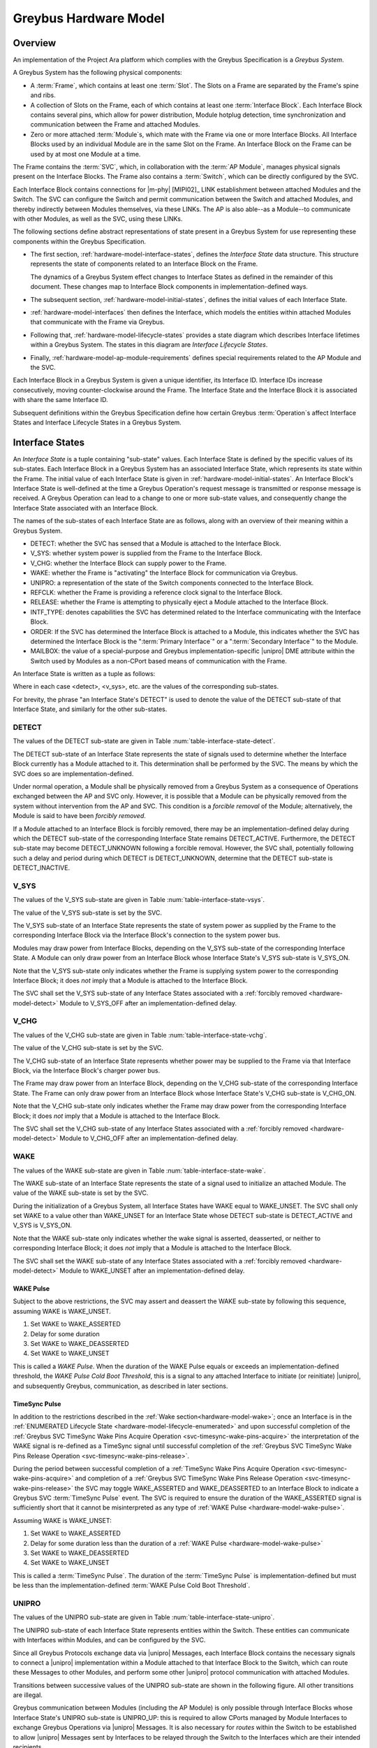 .. highlight:: text

.. _hardware_model:

Greybus Hardware Model
======================

Overview
^^^^^^^^

An implementation of the Project Ara platform which complies with the
Greybus Specification is a *Greybus System*.

A Greybus System has the following physical components:

- A :term:`Frame`, which contains at least one
  :term:`Slot`.  The Slots on a Frame are separated
  by the Frame's spine and ribs.

- A collection of Slots on the Frame, each of which contains at least
  one :term:`Interface Block`. Each Interface
  Block contains several pins, which allow for power distribution,
  Module hotplug detection, time synchronization and communication
  between the Frame and  attached Modules.

- Zero or more attached :term:`Module`\s, which mate
  with the Frame via one or more Interface Blocks.  All Interface
  Blocks used by an individual Module are in the same Slot on the
  Frame.  An Interface Block on the Frame can be used by at most one
  Module at a time.

The Frame contains the :term:`SVC`, which, in
collaboration with the :term:`AP Module`,
manages physical signals present on the Interface Blocks.  The Frame
also contains a :term:`Switch`, which can be
directly configured by the SVC.

Each Interface Block contains connections for |m-phy| [MIPI02]_ LINK
establishment between attached Modules and the Switch. The SVC can
configure the Switch and permit communication between the Switch and
attached Modules, and thereby indirectly between Modules themselves,
via these LINKs. The AP is also able--as a Module--to communicate
with other Modules, as well as the SVC, using these LINKs.

The following sections define abstract representations of state
present in a Greybus System for use representing these components
within the Greybus Specification.

- The first section, :ref:`hardware-model-interface-states`,
  defines the *Interface State* data structure.  This structure
  represents the state of components related to an Interface Block
  on the Frame.

  The dynamics of a Greybus System effect changes to Interface States
  as defined in the remainder of this document.  These changes map
  to Interface Block components in implementation-defined ways.

- The subsequent section, :ref:`hardware-model-initial-states`,
  defines the initial values of each Interface State.

- :ref:`hardware-model-interfaces` then defines the Interface, which
  models the entities within attached Modules that communicate with
  the Frame via Greybus.

- Following that, :ref:`hardware-model-lifecycle-states` provides a
  state diagram which describes Interface lifetimes within a
  Greybus System. The states in this diagram are *Interface Lifecycle
  States*.

- Finally, :ref:`hardware-model-ap-module-requirements` defines
  special requirements related to the AP Module and the SVC.

Each Interface Block in a Greybus System is given a unique identifier,
its Interface ID.  Interface IDs increase consecutively, moving
counter-clockwise around the Frame.  The Interface State and the
Interface Block it is associated with share the same Interface ID. 

.. XXX Is the following even needed?  I'm commenting it out for now.
.. Any Interfaces within Modules attached to those Interface
.. Blocks are also indexed by the same Interface IDs as the Interface
.. Blocks to which they are attached.

Subsequent definitions within the Greybus Specification define how
certain Greybus :term:`Operation`\s affect
Interface States and Interface Lifecycle States in a Greybus System.

.. _hardware-model-interface-states:

Interface States
^^^^^^^^^^^^^^^^

An *Interface State* is a tuple containing "sub-state" values.
Each Interface State is defined by the specific values of its
sub-states.  Each Interface Block in a Greybus System has an
associated Interface State, which represents its state within the
Frame.  The initial value of each Interface State is given in
:ref:`hardware-model-initial-states`.  An Interface Block's
Interface State is well-defined at the time a Greybus Operation's
request message is transmitted or response message is received.  A
Greybus Operation can lead to a change to one or more sub-state
values, and consequently change the Interface State associated with
an Interface Block.

.. ??? Some Operations additionally define transient changes to
       sub-state values that take place after the request is
       transmitted, but before the response is received.


The names of the sub-states of each Interface State are as follows,
along with an overview of their meaning within a Greybus System.

.. NOTE: the WAKE signal is intentionally under-specified at the
   present. There is enough here for module activation by the SVC
   sending a "wake out pulse" for enough time to cause a power-on
   reset of the bridge ASIC. Later work to integrate power management
   into the hardware model will need to extend the WAKE sub-state and
   the operation definitions that rely on it.

- DETECT: whether the SVC has sensed that a Module is attached to the
  Interface Block.
- V_SYS: whether system power is supplied from the Frame to the
  Interface Block.
- V_CHG: whether the Interface Block can supply power to the Frame.
- WAKE: whether the Frame is "activating" the Interface Block for
  communication via Greybus.
- UNIPRO: a representation of the state of the Switch components
  connected to the Interface Block.
- REFCLK: whether the Frame is providing a reference clock signal to
  the Interface Block.
- RELEASE: whether the Frame is attempting to physically
  eject a Module attached to the Interface Block.
- INTF_TYPE: denotes capabilities the SVC has determined related to
  the Interface communicating with the Interface Block.
- ORDER: If the SVC has determined the Interface Block is attached to
  a Module, this indicates whether the SVC has determined the
  Interface Block is the ":term:`Primary Interface`" or a
  ":term:`Secondary Interface`" to the Module.
- MAILBOX: the value of a special-purpose and Greybus
  implementation-specific |unipro| DME attribute within the Switch
  used by Modules as a non-CPort based means of communication with the
  Frame.

An Interface State is written as a tuple as follows:

.. figtable::
   :nofig:
   :label: table-interface-state-tuple
   :caption: Interface State Tuple
   :loc: H
   :spec: l l

   ===========  ================================================
   Sub-State    Value
   ===========  ================================================
   DETECT       <detect>
   V_SYS        <v_sys>
   V_CHG        <v_chg>
   WAKE         <wake>
   UNIPRO       <unipro>
   REFCLK       <refclk>
   RELEASE      <release>
   INTF_TYPE    <type>
   ORDER        <ord>
   MAILBOX      <mbox>
   ===========  ================================================

..

Where in each case <detect>, <v_sys>, etc. are the values of the
corresponding sub-states.

For brevity, the phrase "an Interface State's DETECT" is used to
denote the value of the DETECT sub-state of that Interface State, and
similarly for the other sub-states.

.. _hardware-model-detect:

DETECT
""""""

The values of the DETECT sub-state are given in Table
:num:`table-interface-state-detect`.

.. figtable::
   :nofig:
   :label: table-interface-state-detect
   :caption: DETECT sub-state values
   :spec: l l

   ========================  ================================================
   Value                     Description
   ========================  ================================================
   DETECT_UNKNOWN            Whether a Module is attached to the Interface Block is unknown
   DETECT_INACTIVE           No Module is currently attached to the Interface Block
   DETECT_ACTIVE             A Module is attached to the Interface Block
   ========================  ================================================
..

The DETECT sub-state of an Interface State represents the state of
signals used to determine whether the Interface Block currently has a
Module attached to it. This determination shall be performed by the
SVC. The means by which the SVC does so are implementation-defined.

Under normal operation, a Module shall be physically removed from a Greybus
System as a consequence of Operations exchanged between the AP and SVC
only. However, it is possible that a Module can be physically removed
from the system without intervention from the AP and SVC. This condition
is a *forcible removal* of the Module; alternatively, the Module is
said to have been *forcibly removed*.

If a Module attached to an Interface Block is forcibly removed, there
may be an implementation-defined delay during which the DETECT
sub-state of the corresponding Interface State remains DETECT_ACTIVE.
Furthermore, the DETECT sub-state may become DETECT_UNKNOWN following
a forcible removal. However, the SVC shall, potentially following such
a delay and period during which DETECT is DETECT_UNKNOWN, determine
that the DETECT sub-state is DETECT_INACTIVE.

.. _hardware-model-vsys:

V_SYS
"""""

The values of the V_SYS sub-state are given in Table
:num:`table-interface-state-vsys`.

.. figtable::
     :nofig:
     :label: table-interface-state-vsys
     :caption: V_SYS sub-state values
     :spec: l l

     =========  =======================================================
     Value      Description
     =========  =======================================================
     V_SYS_ON   The Frame supplies system power to the Interface Block
     V_SYS_OFF  The Frame does not supply system power to the Interface Block
     =========  =======================================================

..

The value of the V_SYS sub-state is set by the SVC.

The V_SYS sub-state of an Interface State represents the state of
system power as supplied by the Frame to the corresponding Interface
Block via the Interface Block's connection to the system power bus.

Modules may draw power from Interface Blocks, depending on the V_SYS
sub-state of the corresponding Interface State. A Module can only draw
power from an Interface Block whose Interface State's V_SYS sub-state
is V_SYS_ON.

Note that the V_SYS sub-state only indicates whether the Frame is
supplying system power to the corresponding Interface Block; it does
*not* imply that a Module is attached to the Interface Block.

The SVC shall set the V_SYS sub-state of any Interface States
associated with a :ref:`forcibly removed <hardware-model-detect>`
Module to V_SYS_OFF after an implementation-defined delay.

.. _hardware-model-vchg:

V_CHG
"""""

The values of the V_CHG sub-state are given in Table
:num:`table-interface-state-vchg`.

.. figtable::
   :nofig:
   :label: table-interface-state-vchg
   :caption: V_CHG sub-state values
   :spec: l l

   =========  ================================================
   Value      Description
   =========  ================================================
   V_CHG_ON   The Interface Block may supply power to the Frame
   V_CHG_OFF  The Interface Block cannot supply power to the Frame
   =========  ================================================
..

The value of the V_CHG sub-state is set by the SVC.

The V_CHG sub-state of an Interface State represents whether power may
be supplied to the Frame via that Interface Block, via the Interface Block's
charger power bus.

The Frame may draw power from an Interface Block, depending on the
V_CHG sub-state of the corresponding Interface State. The Frame can
only draw power from an Interface Block whose Interface State's V_CHG
sub-state is V_CHG_ON.

Note that the V_CHG sub-state only indicates whether the Frame may
draw power from the corresponding Interface Block; it does *not* imply
that a Module is attached to the Interface Block.

The SVC shall set the V_CHG sub-state of any Interface States
associated with a :ref:`forcibly removed <hardware-model-detect>`
Module to V_CHG_OFF after an implementation-defined delay.

.. _hardware-model-wake:

WAKE
""""

The values of the WAKE sub-state are given in Table
:num:`table-interface-state-wake`.

.. figtable::
   :nofig:
   :label: table-interface-state-wake
   :caption: WAKE sub-state values
   :spec: l l

   ===============  ================================================
   Value            Description
   ===============  ================================================
   WAKE_UNSET       Wake signal is neither asserted nor deasserted
   WAKE_ASSERTED    Wake signal is asserted to an Interface Block
   WAKE_DEASSERTED  Wake signal is deasserted to an Interface Block
   ===============  ================================================
..

The WAKE sub-state of an Interface State represents the state of a
signal used to initialize an attached Module. The value of the WAKE
sub-state is set by the SVC.

During the initialization of a Greybus System, all Interface States
have WAKE equal to WAKE_UNSET. The SVC shall only set WAKE to a value
other than WAKE_UNSET for an Interface State whose DETECT sub-state is
DETECT_ACTIVE and V_SYS is V_SYS_ON.

.. XXX this "as described" descriptions are currently not described
   anywhere; later updates will need to fix that once Interface States
   are in the spec as mechanism to do so.

Note that the WAKE sub-state only indicates whether the wake signal is
asserted, deasserted, or neither to corresponding Interface Block; it
does *not* imply that a Module is attached to the Interface Block.

The SVC shall set the WAKE sub-state of any Interface States
associated with a :ref:`forcibly removed <hardware-model-detect>`
Module to WAKE_UNSET after an implementation-defined delay.

.. _hardware-model-wake-pulse:

WAKE Pulse
----------

Subject to the above restrictions, the SVC may assert and deassert the
WAKE sub-state by following this sequence, assuming WAKE is WAKE_UNSET.

1. Set WAKE to WAKE_ASSERTED
2. Delay for some duration
3. Set WAKE to WAKE_DEASSERTED
4. Set WAKE to WAKE_UNSET

This is called a *WAKE Pulse*. When the duration of the WAKE Pulse
equals or exceeds an implementation-defined threshold, the *WAKE Pulse
Cold Boot Threshold*, this is a signal to any attached Interface to
initiate (or reinitiate) |unipro|, and subsequently Greybus,
communication, as described in later sections.

.. _hardware-model-timesync-pulse:

TimeSync Pulse
--------------
In addition to the restrictions described in the :ref:`Wake
section<hardware-model-wake>`; once an Interface is in the
:ref:`ENUMERATED Lifecycle State
<hardware-model-lifecycle-enumerated>` and upon successful completion
of the :ref:`Greybus SVC TimeSync Wake Pins Acquire Operation
<svc-timesync-wake-pins-acquire>` the interpretation of the
WAKE signal is re-defined as a TimeSync signal until successful
completion of the :ref:`Greybus SVC TimeSync Wake Pins Release
Operation <svc-timesync-wake-pins-release>`.

During the period between successful completion of a :ref:`TimeSync
Wake Pins Acquire Operation <svc-timesync-wake-pins-acquire>`
and completion of a :ref:`Greybus SVC TimeSync Wake Pins Release
Operation <svc-timesync-wake-pins-release>` the SVC may toggle
WAKE_ASSERTED and WAKE_DEASSERTED to an Interface Block to indicate a
Greybus SVC :term:`TimeSync Pulse` event. The
SVC is required to ensure the duration of the WAKE_ASSERTED signal is
sufficiently short that it cannot be misinterpreted as any type of
:ref:`WAKE Pulse <hardware-model-wake-pulse>`.

Assuming WAKE is WAKE_UNSET:

1. Set WAKE to WAKE_ASSERTED
2. Delay for some duration less than the duration of a :ref:`WAKE Pulse <hardware-model-wake-pulse>`
3. Set WAKE to WAKE_DEASSERTED
4. Set WAKE to WAKE_UNSET

This is called a :term:`TimeSync Pulse`. The duration of the
:term:`TimeSync Pulse` is implementation-defined but must be less than
the implementation-defined :term:`WAKE Pulse Cold Boot Threshold`.

.. _hardware-model-unipro:

UNIPRO
""""""

The values of the UNIPRO sub-state are given in Table
:num:`table-interface-state-unipro`.

.. figtable::
   :nofig:
   :label: table-interface-state-unipro
   :caption: UNIPRO sub-state values
   :spec: l l

   ================  ================================================
   Value             Description
   ================  ================================================
   UNIPRO_OFF        |unipro| port is powered off
   UNIPRO_DOWN       |unipro| port is powered on, and the link is down
   UNIPRO_LSS        |unipro| link startup sequence is ongoing between Module and Frame
   UNIPRO_UP         |unipro| link is established
   UNIPRO_HIBERNATE  |unipro| link is in low-power hibernate state
   UNIPRO_RELINK     |unipro| peer is attempting to re-initiate linkup
   ================  ================================================
..

The UNIPRO sub-state of each Interface State represents entities
within the Switch. These entities can communicate with Interfaces
within Modules, and can be configured by the SVC.

Since all Greybus Protocols exchange data via |unipro| Messages, each
Interface Block contains the necessary signals to connect a |unipro|
implementation within a Module attached to that Interface Block to the
Switch, which can route these Messages to other Modules, and perform
some other |unipro| protocol communication with attached Modules.

Transitions between successive values of the UNIPRO sub-state are
shown in the following figure. All other transitions are illegal.

.. image:: /img/dot/unipro-sub-state-transitions.png
   :align: center

Greybus communication between Modules (including the AP Module) is
only possible through Interface Blocks whose Interface State's UNIPRO
sub-state is UNIPRO_UP: this is required to allow CPorts managed by
Module Interfaces to exchange Greybus Operations via |unipro|
Messages. It is also necessary for *routes* within the Switch to be
established to allow |unipro| Messages sent by Interfaces to be
relayed through the Switch to the Interfaces which are their intended
recipients.

Other UNIPRO sub-state values are used primarily during communication
between the SVC and AP during Module initialization, teardown, power
management, and error handling, and are subject to the following
constraints:

- Before a Module is first attached to an Interface Block, and during
  the initialization of a Greybus System, UNIPRO is either UNIPRO_OFF or
  UNIPRO_DOWN.

- If a Module is not attached to an Interface Block, UNIPRO cannot
  become UNIPRO_UP, UNIPRO_HIBERNATE, or UNIPRO_RELINK.

- The SVC can set UNIPRO to either UNIPRO_OFF (and subsequently to
  UNIPRO_DOWN) at any time, regardless of whether a Module is attached
  to the Interface Block.

- Both the SVC and any attached Module's Interface shall be notified,
  by implementation-specific means, if UNIPRO becomes any of the
  values UNIPRO_LSS, UNIPRO_UP, UNIPRO_HIBERNATE, or UNIPRO_RELINK.

- If UNIPRO is UNIPRO_DOWN, either the SVC or an attached Module's
  Interface may set UNIPRO to UNIPRO_LSS.

- If the SVC sets UNIPRO to UNIPRO_LSS, the attached Module's Interface
  may subsequently set UNIPRO to UNIPRO_UP, within a duration defined by
  the |unipro| standard.

- If an attached Module's Interface sets UNIPRO to UNIPRO_LSS, the SVC
  may subsequently set UNIPRO to UNIPRO_UP, within the same duration.

- If UNIPRO remains UNIPRO_LSS for a duration defined by the |unipro|
  standard, it autonomously (i.e., without the SVC or Module making
  the change) is set to UNIPRO_DOWN.

  When this occurs, if the SVC set UNIPRO to UNIPRO_LSS, the SVC shall
  be notified by implementation-specific means; similarly, if the
  Interface sets UNIPRO to UNIPRO_LSS, the Interface shall be notified by
  implementation-specific means.

- The SVC can set UNIPRO to UNIPRO_HIBERNATE.

- If UNIPRO is UNIPRO_HIBERNATE, the SVC can attempt to set UNIPRO to
  UNIPRO_UP.

  The SVC shall be notified whether the attempt succeeds or fails.  If
  a Module is attached to the Interface Block, the Interface on the
  Module may be notified if the attempt succeeds or fails. In both
  cases, the notification is through implementation-specific means.

- An attached Module can, but should not, set UNIPRO to UNIPRO_HIBERNATE
  or UNIPRO_RELINK.

- The SVC can, but should not, set UNIPRO to UNIPRO_RELINK.

.. XXX those later sections don't have those descriptions yet. But
   they will need these definitions to exist in order to be written.

Note that the UNIPRO sub-state is a Frame-centric view of the state of
entities within the Switch. Following a :ref:`forcible removal
<hardware-model-detect>` of a Module which had established a LINK to
the Frame via the corresponding Interface Block, the UNIPRO sub-state
may retain its previous value or change values. This may depend upon
its current value and any ongoing activity on the LINK.

.. _hardware-model-refclk:

REFCLK
""""""

The values of the REFCLK sub-state are given in Table
:num:`table-interface-state-refclk`.

.. figtable::
   :nofig:
   :label: table-interface-state-refclk
   :caption: REFCLK sub-state values
   :spec: l l

   =============  ================================================
   Value          Description
   =============  ================================================
   REFCLK_ON      The Frame is supplying a reference clock signal to the Interface Block
   REFCLK_OFF     The Frame is not supplying a reference clock signal to the Interface Block
   =============  ================================================
..

The value of the REFCLK sub-state is set by the SVC.

The Frame may transmit a reference clock signal of an
implementation-defined frequency to any attached Modules through the
Interface Blocks the Modules are attached to. The REFCLK sub-state
indicates whether this transmission is currently ongoing.

Note that the REFCLK sub-state only indicates whether the Frame is
supplying a reference clock signal to the corresponding Interface
Block; it does *not* imply that a Module is attached to the Interface
Block.

The SVC shall set the REFCLK sub-state of any Interface States
associated with a :ref:`forcibly removed <hardware-model-detect>`
Module to REFCLK_OFF after an implementation-defined delay.

.. _hardware-model-release:

RELEASE
"""""""

The values of the RELEASE sub-state are given in Table
:num:`table-interface-state-release`.

.. figtable::
   :nofig:
   :label: table-interface-state-release
   :caption: RELEASE sub-state values
   :spec: l l

   ==================  ================================================
   Value               Description
   ==================  ================================================
   RELEASE_ASSERTED    Frame is asserting ejection signal to the Interface Block
   RELEASE_DEASSERTED  Frame is not asserting ejection signal to the Interface Block
   ==================  ================================================
..

The value of the RELEASE sub-state is set by the SVC.

The Frame may physically eject any attached Modules through
implementation-defined means. Any attached Module has exactly one
Primary Interface, and may contain Secondary Interfaces, as described
in :ref:`hardware-model-order`. The SVC may set the RELEASE sub-state
of an Interface Block which is the Primary Interface to an attached
Module to RELEASE_ASSERTED for an implementation-defined duration, then set
RELEASE to RELEASE_DEASSERTED, in order to attempt to eject the attached
Module from the Frame. This is called a "RELEASE pulse".

The consequences of setting an Interface State's RELEASE sub-state for
a Secondary Interface to a Module, or when the Interface State's
DETECT state is not DETECT_ACTIVE, are not defined by the Greybus
Specification.

Note that the RELEASE sub-state only indicates whether the Frame is
supplying ejection signaling to the corresponding Interface Block; it
does *not* imply that a Module is attached to the Interface Block.

The SVC shall set the RELEASE sub-state of any Interface States
associated with a :ref:`forcibly removed <hardware-model-detect>`
Module to RELEASE_DEASSERTED after an implementation-defined delay.

.. _hardware-model-intf-type:

INTF_TYPE
"""""""""

The values of the INTF_TYPE sub-state are given in Table
:num:`table-interface-state-type`.

.. figtable::
   :nofig:
   :label: table-interface-state-type
   :caption: INTF_TYPE sub-state values
   :spec: l l l

   =============  ======  ================================================
   INTF_TYPE      Value   Description
   =============  ======  ================================================
   IFT_UNKNOWN    0       Module not attached, type is undetermined, or error occurred
   IFT_DUMMY      1       Module attached does not support |unipro| communication
   IFT_UNIPRO     2       Module attached supports |unipro|, but not Greybus Protocols
   IFT_GREYBUS    3       Module attached supports Greybus Protocols
   =============  ======  ================================================

..

The value of the INTF_TYPE sub-state is set by the SVC. Because the
INTF_TYPE sub-state is communicated to the AP via Greybus Operations,
its symbolic names are also given numeric values as shown in the
table.

From the Module perspective, the physical connections made to
Interface Blocks may not always support Greybus
communications. Additionally, Greybus Systems are intended to
concurrently support non-Greybus |unipro|\ -based application
protocols, such as UFS [JEDEC-UFS]_.

The INTF_TYPE sub-state encodes this distinction for each Interface
State.

When it is unknown whether a Module is attached to an Interface Block
(DETECT sub-state is DETECT_UNKNOWN), or it is known that no Module is
attached to an Interface Block (DETECT is DETECT_INACTIVE), the
INTF_TYPE sub-state is IFT_UNKNOWN.

Subsequent sections describe how the AP and SVC coordinate during the
Module detection and boot process to allow the SVC to set the
INTF_TYPE sub-state, and how the AP is informed of its value.

.. XXX this isn't true yet -- but we need this text here so the later
   patches which explain this in terms of Greybus operations can refer
   to this sub-state.

.. _hardware-model-order:

ORDER
"""""

The values of the ORDER sub-state are given in Table
:num:`table-interface-state-order`.

.. figtable::
   :nofig:
   :label: table-interface-state-order
   :caption: ORDER sub-state values
   :spec: l l

   ===============  ================================================
   Value            Description
   ===============  ================================================
   ORDER_UNKNOWN    No Module is attached, or Primary vs. Secondary status unknown
   ORDER_PRIMARY    Interface is the Primary Interface to an attached Module
   ORDER_SECONDARY  Interface is a Secondary Interface to an attached Module
   ===============  ================================================
..

The value of the ORDER sub-state is set by the SVC.

A :term:`Module` may attach to one or more Interface
Blocks on a Slot in the Frame. Exactly one of these Interface Blocks
is the "Primary Interface" to the Module; signaling on this Interface
Block may be used to physically eject the Module from the Frame. All
other Interface Blocks attached to the Module, if any, are "Secondary
Interfaces": they may communicate via Greybus to the AP and the SVC,
but the Frame cannot eject the Module through these Interface Blocks.

Whether an Interface Block is the Primary or a Secondary Interface to
a Module is mirrored in the Interface State abstraction using the
ORDER sub-state. The correspondence between the physical and abstract
states is given in Table :num:`table-interface-state-order`.

After a Module is attached to a Greybus System, the SVC determines
which of the Interface Blocks it is attached to is the Primary
Interface, and which are Secondary Interfaces, through
implementation-defined means.

Note that the ORDER sub-state only indicates the most recent value set
by the SVC, if any. It does *not* imply that a Module is attached to
the Interface Block.

The SVC shall set the ORDER sub-state of any Interface States
associated with a :ref:`forcibly removed <hardware-model-detect>`
Module to ORDER_UNKNOWN after an implementation-defined delay.

.. CONNS
.. """""

.. XXX We need a way to represent the open UniPro connections on an
   Interface. This will be needed to specify what connection setup and
   teardown means in terms of Greybus -- and to explain why the way
   the bootrom works has some problems (it causes a CPort leak that
   has to be cleaned up). This section will contain that information.

.. _hardware-model-mailbox:

MAILBOX
"""""""

The MAILBOX sub-state is either the value MAILBOX_NULL or a
32-bit unsigned integer.

The MAILBOX sub-state represents the value of an
implementation-defined DME attribute, named the "mailbox", which is
present on each port in the |unipro| switch inside the Frame.

The mailbox attribute ID is 0xA000, and its selector index is ignored.

When an Interface State's UNIPRO sub-state is UNIPRO_OFF, its MAILBOX
sub-state is MAILBOX_NULL. Otherwise, it is a positive integer.

When an Interface State's UNIPRO sub-state is UNIPRO_UP, a Module may
write to this DME attribute using a |unipro| peer write. In a Greybus
System, the SVC shall detect such a write and subsequently read the
value of the mailbox attribute.

The values that a Module may write to the mailbox attribute are given
in Table :num:`table-interface-state-mailbox`.

.. figtable::
   :nofig:
   :label: table-interface-state-mailbox
   :caption: MAILBOX sub-state values
   :spec: l l l

   =======================    ===============  ========================================================
   MAILBOX sub-state          Value            Description
   =======================    ===============  ========================================================
   MAILBOX_NULL               (none)           UNIPRO is UNIPRO_OFF; DME attribute access is not possible
   MAILBOX_NONE (Reserved)    0x0              Initial DME attribute value; reserved for internal use
   MAILBOX_AP                 0x1              AP Interface is ready for :ref:`svc-protocol` Connection
   MAILBOX_GREYBUS            0x2              Module is ready for :ref:`control-protocol` Connection
   (Reserved)                 0x3..0xFFFFFFFF  Reserved for future use
   =======================    ===============  ========================================================

..

.. _hardware-model-initial-states:

Initial Interface States
^^^^^^^^^^^^^^^^^^^^^^^^

During the initialization of a Greybus System, the initial value of
each Interface State is:

.. figtable::
   :nofig:
   :label: table-lifecycle-state-initial-substates
   :caption: Initial Interface States
   :loc: H
   :spec: l l

   ===========  ================================================
   Sub-State    Value
   ===========  ================================================
   DETECT       DETECT_UNKNOWN
   V_SYS        V_SYS_OFF
   V_CHG        V_CHG_OFF
   WAKE         WAKE_UNSET
   UNIPRO       UNIPRO_OFF
   REFCLK       REFCLK_OFF
   RELEASE      RELEASE_DEASSERTED
   INTF_TYPE    IFT_UNKNOWN
   ORDER        ORDER_UNKNOWN
   MAILBOX      MAILBOX_NULL
   ===========  ================================================

..

As a consequence of the reset sequence of a Greybus System, the SVC
determines a value of DETECT for each Interface State in the
system. This is explained in more detail in later sections, and forms
the basis of the state machine described in
:ref:`hardware-model-lifecycle-states`.

.. _hardware-model-interfaces:

Interfaces
^^^^^^^^^^

As stated above, a Module attached to the Frame may contain one or
more entities called *Interfaces*, each of which is able to detect and
respond to signals at a unique Interface Block to which the Module is
attached. That is, each Interface communicates with the Frame via
exactly one Interface Block, and no two Interfaces communicate with
the Frame via the same Interface Block.

A Module shall contain exactly one Interface for each of the Interface
Blocks to which it is attached. For brevity, it is written that an
Interface "is connected to the Frame" via this Interface Block.

Interfaces within Modules shall communicate with the Frame as
specified in this document, but Interfaces may vary in their
capabilities. For example, an Interface may not be able to communicate
via |unipro|. Certain Interface communication capabilities can be
discovered by the AP and SVC, which can record the information
discovered in the :ref:`hardware-model-intf-type` sub-state of the
Interface State associated with that Interface.

.. _hardware-model-lifecycle-states:

Interface Lifecycle States
^^^^^^^^^^^^^^^^^^^^^^^^^^

This section briefly introduces the *Interface Lifecycle* state
machine, shown in the following figure. A detailed description of this
state machine is provided in :ref:`lifecycles_interface_lifecycle`.

.. image:: /img/dot/interface-lifecycle.png
   :align: center

Each of the states is a *Lifecycle State*. Lifecycle States denote the
current status of an Interface, and transitions between Lifecycle
States manage the dynamic behavior of the Interface as it interacts
with the Frame. For example, in the ATTACHED Lifecycle State, the SVC
has determined a Module is attached to an Interface Block, and thus an
Interface can communicate with the Frame via that Interface Block. No
other action has been taken by the Greybus System to communicate with
the Interface, and it is unknown whether the Interface supports
|unipro| commmunication.

The DETACHED Lifecycle State is a special case. In this state, the SVC
has determined an Interface Block has no Module attached. In this
case, no Interface is connected to the Frame.

This section defines a group of Interface States which are the legal
Interface States within the Frame when an Interface is in each
Interface Lifecycle State.

For example, when an Interface is in the ACTIVATED Lifecycle State,
the Interface State within the Frame has an INTF_TYPE other than
IFT_UNKNOWN. Multiple permitted values for the sub-states of the
Interface States within each Interface Lifecycle State are shown
between angle brackets (<>).

The square node labeled "Any State" denotes that the transition is
allowed from any Interface status whatsoever, and models the
consequences of a :ref:`forcible removal <hardware-model-detect>`.

The Interface Lifecycle States are introduced, and their associated
Interface States are defined, in the following sections.

Subsequent chapters define Greybus :term:`Protocol`\s, of which the
:ref:`control-protocol` and :ref:`svc-protocol` are especially
significant in terms of their impact on an Interface's Lifecycle State.
Following those chapters, a detailed description of the actions taken
by the AP, SVC, and each Interface is given describing how transitions
between Lifecycle States are managed.

.. FIXME The following "Interface States are allowed" language is
   ugly and a better definition should be developed.

.. _hardware-model-lifecycle-attached:

ATTACHED
""""""""

In the ATTACHED Lifecycle State, the SVC has:

- determined that a Module is attached to the Interface Block, setting
  DETECT to DETECT_ACTIVE
- determined whether this is the :term:`Primary Interface`
  or a :term:`Secondary Interface` to the Module, setting ORDER.

No actions have been taken to boot the Module, communicate with it via
|unipro|, etc. That is, in the ATTACHED Lifecycle State, the Interface
State is otherwise identical to its :ref:`initial state
<hardware-model-initial-states>`.

In the ATTACHED Lifecycle State, the following Interface States are
allowed as described in later sections:

.. figtable::
   :nofig:
   :label: table-lifecycle-state-attached-substates
   :caption: ATTACHED Lifecyle State
   :loc: H
   :spec: l l

   ===========  ================================================
   Sub-State    Value
   ===========  ================================================
   DETECT       DETECT_ACTIVE
   V_SYS        V_SYS_OFF
   V_CHG        V_CHG_OFF
   WAKE         WAKE_UNSET
   UNIPRO       UPRO_OFF
   REFCLK       REFCLK_OFF
   RELEASE      RELEASE_DEASSERTED
   INTF_TYPE    IFT_UNKNOWN
   ORDER        ORDER_PRIMARY or ORDER_SECONDARY
   MAILBOX      MAILBOX_NULL
   ===========  ================================================

..

.. _hardware-model-lifecycle-activated:

ACTIVATED
"""""""""

In the ACTIVATED Lifecycle State, system power and clock have been
applied to the Interface Block, and an attempt to establish a |unipro|
link between Frame and Module has been made.

As a consequence, it is known whether the Module supports |unipro|, so
UNIPRO is either UNIPRO_DOWN or UNIPRO_UP. If UNIPRO is UNIPRO_UP, then the
Module may signal readiness for communication via Greybus
:term:`Protocol`\s by setting MAILBOX. Thus, MAILBOX
either remains its initial value, MAILBOX_NONE, or is set by the
Module to MAILBOX_GREYBUS.

The SVC also sets INTF_TYPE when the Interface is ACTIVATED, based on
a combination of the UNIPRO and MAILBOX sub-states. The correspondence
between UNIPRO, MAILBOX, and INTF_TYPE is given in Table
:num:`table-lifecycle-state-intf-type`.

.. figtable::
   :nofig:
   :label: table-lifecycle-state-intf-type
   :caption: INTF_TYPE relationship to UNIPRO and MAILBOX in ACTIVATED
   :spec: l l l

    ===============  ===============  ===============
    INTF_TYPE        UNIPRO           MAILBOX
    ===============  ===============  ===============
    IFT_DUMMY        UNIPRO_DOWN      MAILBOX_NONE
    IFT_UNIPRO       UNIPRO_UP        MAILBOX_NONE
    IFT_GREYBUS      UNIPRO_UP        MAILBOX_GREYBUS
    ===============  ===============  ===============

..

In the ACTIVATED Lifecycle State, the following Interface States are
allowed as described in later sections:

.. figtable::
   :nofig:
   :label: table-lifecycle-state-activated-substates
   :caption: ACTIVATED Lifecyle State
   :loc: H
   :spec: l l

   ==========  ================================================
   Sub-State   Value
   ==========  ================================================
   DETECT      DETECT_ACTIVE
   V_SYS       V_SYS_ON
   V_CHG       V_CHG_OFF
   WAKE        WAKE_UNSET
   UNIPRO      UPRO_DOWN or UPRO_UP
   REFCLK      REFCLK_ON
   RELEASE     RELEASE_DEASSERTED
   INTF_TYPE   IFT_DUMMY, IFT_UNIPRO, or IFT_GREYBUS
   ORDER       ORDER_PRIMARY or ORDER_SECONDARY
   MAILBOX     MAILBOX_NONE or MAILBOX_GREYBUS
   ==========  ================================================

..

.. _hardware-model-lifecycle-enumerated:

ENUMERATED
""""""""""

The ENUMERATED Lifecycle State can only be reached when an Interface
signals readiness for Greybus :term:`Protocol`
communication during the transition to ACTIVATED. Thus,
INTF_TYPE is IFT_GREYBUS, and MAILBOX is MAILBOX_GREYBUS.

When an Interface is ENUMERATED, a Greybus :ref:`control-protocol`
Connection has been established to that Interface, and its
:ref:`manifest-description` has been read by the AP and successfully
parsed.

For brevity, the phrases "an Interface is being enumerated" and "the
AP is enumerating an Interface" shall mean that one of the following
conditions holds:

- The Interface was :ref:`hardware-model-lifecycle-activated`, its
  INTF_TYPE is IFT_GREYBUS, and the procedure in
  :ref:`lifecycles_enumerate` is subsequently being followed in the
  "enumerate" transition from ACTIVATED to ENUMERATED in the Interface
  Lifecycle state machine,

- The Interface was :ref:`hardware-model-lifecycle-mode-switching`,
  and the procedure in :ref:`lifecycles_ms_exit` is subsequently being
  followed in the "ms_exit" transition from MODE_SWITCHING to
  ENUMERATED, or

- The Interface was :ref:`hardware-model-lifecycle-suspended`, and the
  procedure in :ref:`lifecycles_resume` is subsequently being followed
  in the "resume" transition from SUSPENDED to ENUMERATED.

The procedure is referred to as *enumeration* in any of the above
cases. *Re-enumeration* may be used instead when an Interface is being
enumerated a second or subsequent time.

While an Interface is ENUMERATED, the AP may determine through
application- or Protocol-specific means that the Frame's reference
clock is not required for the Interface to function correctly. Thus,
REFCLK may be set to REFCLK_OFF.

Similarly, when the Interface is ENUMERATED, the AP may determine
through application- or Protocol-specific means that the Interface can
supply power to the Frame via the Interface Block. Thus, V_CHG may be
set to V_CHG_ON.

In the ENUMERATED Lifecycle State, the following Interface States are
allowed as described in later sections:

.. figtable::
   :nofig:
   :label: table-lifecycle-state-enumerated-substates
   :caption: ENUMERATED Lifecyle State
   :loc: H
   :spec: l l

   ===========  ================================================
   Sub-State    Value
   ===========  ================================================
   DETECT       DETECT_ACTIVE
   V_SYS        V_SYS_ON
   V_CHG        V_CHG_OFF or V_CHG_ON
   WAKE         WAKE_UNSET
   UNIPRO       UPRO_UP
   REFCLK       REFCLK_ON or REFCLK_OFF
   RELEASE      RELEASE_DEASSERTED
   INTF_TYPE    IFT_GREYBUS
   ORDER        ORDER_PRIMARY or ORDER_SECONDARY
   MAILBOX      MAILBOX_GREYBUS
   ===========  ================================================

..

.. _hardware-model-lifecycle-mode-switching:

MODE_SWITCHING
""""""""""""""

The MODE_SWITCHING Lifecycle State is a special case which is used to
allow for re-enumeration of an Interface without physically removing
it from, and attaching it to, a Greybus System.

As part of entering the MODE_SWITCHING Lifecycle State, all Greybus
:term:`Connection`\s involving the Interface are
closed. The Interface may then perform internal re-initialization, and
subsequently signal to the Frame when this is complete by setting
MAILBOX. The Frame can then attempt to re-enumerate the Interface,
including retrieving its (possibly different)
:ref:`manifest-description` again.

Before an Interface enters the MODE_SWITCHING Lifecycle State, REFCLK
shall be set to REFCLK_ON if it is REFCLK_OFF, and V_CHG shall be set
to V_CHG_OFF if it is V_CHG_ON.

An Interface may enter and exit the MODE_SWITCHING Lifecycle State an
arbitrary number of times.

In the MODE_SWITCHING Lifecycle State, the following Interface States
are allowed as described in later sections:

.. figtable::
   :nofig:
   :label: table-lifecycle-state-mode-switching-substates
   :caption: MODE_SWITCHING Lifecyle State
   :loc: H
   :spec: l l

   ===========  ================================================
   Sub-State    Value
   ===========  ================================================
   DETECT       DETECT_ACTIVE
   V_SYS        V_SYS_ON
   V_CHG        V_CHG_OFF
   WAKE         WAKE_UNSET
   UNIPRO       UPRO_UP
   REFCLK       REFCLK_ON
   RELEASE      RELEASE_DEASSERTED
   INTF_TYPE    IFT_GREYBUS
   ORDER        ORDER_PRIMARY or ORDER_SECONDARY
   MAILBOX      MAILBOX_GREYBUS
   ===========  ================================================

..

.. _hardware-model-lifecycle-time-syncing:

TIME_SYNCING
""""""""""""

The TIME_SYNCING Lifecycle State represents the Interface state as the
frame-time is being synchronized to an Interface from the SVC. For the
duration of the TIME_SYNCING state it is not valid to generate a
:term:`WAKE Pulse` to an Interface.

A Greybus Operation :ref:`TimeSync Wake Pins Acquire Operation
<svc-timesync-wake-pins-acquire>` is responsible for
transitioning an Interface into the TIME_SYNCING state.

Once an Interface has entered the TIME_SYNCING state it will wait for
the SVC to generate a known number of :term:`TimeSync Pulse`\s.
The Interface will have been informed of how many :term:`TimeSync Pulse`\s
to expect emanating from the SVC and shall mark the local time of
the incoming :term:`TimeSync Pulse` on the rising-edge of the
:term:`TimeSync Pulse`.

The :ref:`Greybus SVC TimeSync Wake Pins Release Operation
<svc-timesync-wake-pins-release>` is responsible for
transitioning an Interface out of the TIME_SYNCING state.

An Interface may enter and exit the TIME_SYNCING Lifecycle State an
arbitrary number of times.

In the TIME_SYNCING Lifecycle State, the following Interface States
are allowed as described in later sections:

.. figtable::
   :nofig:
   :label: table-lifecycle-state-time-syncing-substates
   :caption: TIME_SYNCING Lifecyle State
   :loc: H
   :spec: l l

   ===========  ================================================
   Sub-State    Value
   ===========  ================================================
   DETECT       DETECT_ACTIVE
   V_SYS        V_SYS_ON
   V_CHG        V_CHG_OFF or V_CHG_ON
   WAKE         WAKE_UNSET or WAKE_ASSERTED or WAKE_DEASSERTED
   UNIPRO       UPRO_UP
   REFCLK       REFCLK_ON
   RELEASE      RELEASE_DEASSERTED
   INTF_TYPE    IFT_GREYBUS
   ORDER        ORDER_PRIMARY or ORDER_SECONDARY
   MAILBOX      MAILBOX_GREYBUS
   ===========  ================================================

..

.. _hardware-model-lifecycle-suspended:

SUSPENDED
"""""""""

The SUSPENDED Lifecycle State is a low-power state during which some
internal state within the Interface is maintained, and system power is
still applied. No Greybus Protocol communication with the Interface is
possible when the Interface is in the SUSPENDED state.

An Interface shall not enter this state from the ENUMERATED state
unless all bundles associated with it have entered the
:ref:`hardware-model-bundle-suspended` or
:ref:`hardware-model-bundle-off` state.

An Interface shall not alter its :ref:`manifest-description` while it
is entering, in, or exiting the SUSPENDED state.

In the SUSPENDED Lifecycle State, the following Interface States are
allowed as described in later sections:

.. figtable::
   :nofig:
   :label: table-lifecycle-state-suspended-substates
   :caption: SUSPENDED Lifecyle State
   :loc: H
   :spec: l l

   ===========  ================================================
   Sub-State    Value
   ===========  ================================================
   DETECT       DETECT_ACTIVE
   V_SYS        V_SYS_ON
   V_CHG        V_CHG_OFF or V_CHG_ON
   WAKE         WAKE_UNSET
   UNIPRO       UPRO_HIBERNATE
   REFCLK       REFCLK_OFF
   RELEASE      RELEASE_DEASSERTED
   INTF_TYPE    IFT_GREYBUS
   ORDER        ORDER_PRIMARY or ORDER_SECONDARY
   MAILBOX      MAILBOX_GREYBUS
   ===========  ================================================

..

.. _hardware-model-lifecycle-off:

OFF
"""

The OFF Lifecycle State denotes an Interface which has power and
communication signals disabled, but whose INTF_TYPE and ORDER are
still known, having been determined during previous Lifecycle States
in the Interface Lifecycle.

An Interface shall not enter this state from the ENUMERATED state
unless all bundles associated with it have entered the
:ref:`hardware-model-bundle-off` state.

In the OFF Lifecycle State, the following Interface States are allowed
as described in later sections:

.. figtable::
   :nofig:
   :label: table-lifecycle-state-off-substates
   :caption: OFF Lifecyle State
   :loc: H
   :spec: l l

   ===========  ================================================
   Sub-State    Value
   ===========  ================================================
   DETECT       DETECT_ACTIVE
   V_SYS        V_SYS_OFF
   V_CHG        V_CHG_OFF
   WAKE         WAKE_UNSET
   UNIPRO       UPRO_OFF
   REFCLK       REFCLK_OFF
   RELEASE      RELEASE_DEASSERTED
   INTF_TYPE    IFT_DUMMY, IFT_UNIPRO, or IFT_GREYBUS
   ORDER        ORDER_PRIMARY or ORDER_SECONDARY
   MAILBOX      MAILBOX_NULL
   ===========  ================================================

..

.. _hardware-model-lifecycle-detached:

DETACHED
""""""""

The DETACHED Lifecycle State is a special case. In this Lifecycle
State, no Module is attached to the Interface Block.

The SVC and AP have otherwise coordinated to disable power and other
signaling to the Interface Block, as in the OFF Lifecycle State.

The unique Interface State possible in the DETACHED Lifecycle State
is:

.. figtable::
   :nofig:
   :label: table-lifecycle-state-detached-substates
   :caption: DETACHED Lifecyle State
   :loc: H
   :spec: l l

   ===========  ================================================
   Sub-State    Value
   ===========  ================================================
   DETECT       DETECT_INACTIVE
   V_SYS        V_SYS_OFF
   V_CHG        V_CHG_OFF
   WAKE         WAKE_UNSET
   UNIPRO       UPRO_OFF
   REFCLK       REFCLK_OFF
   RELEASE      RELEASE_DEASSERTED
   INTF_TYPE    IFT_UNKNOWN
   ORDER        ORDER_UNKNOWN
   MAILBOX      MAILBOX_NULL
   ===========  ================================================

..

Bundle Power States
^^^^^^^^^^^^^^^^^^^

A Bundle represents a device in Greybus and as such is the smallest
power-manageable entity. A Bundle is always in one of the following
power states: BUNDLE_ACTIVE, BUNDLE_SUSPENDED or BUNDLE_OFF.

The Bundle power states impact the Interface Lifecycle transitions
between the :ref:`hardware-model-lifecycle-enumerated`,
:ref:`hardware-model-lifecycle-suspended` and
:ref:`hardware-model-lifecycle-off` states. For example, an Interface
shall not enter the :ref:`hardware-model-lifecycle-suspended` state
unless all Bundles associated with it are already in BUNDLE_SUSPENDED
or BUNDLE_OFF state.

A Bundle State change request can only be issued by the AP when the
Interface is in the :ref:`hardware-model-lifecycle-enumerated` state.

After an Interface completes the transition to the
:ref:`hardware-model-lifecycle-activated` state, a Bundle is in the
BUNDLE_OFF state and shall be activated only when requested by the AP.

All Bundles are required to support four power-state transitions:
BUNDLE_ACTIVE -> BUNDLE_OFF, BUNDLE_OFF -> BUNDLE_ACTIVE,
BUNDLE_ACTIVE -> BUNDLE_SUSPENDED and BUNDLE_SUSPENDED ->
BUNDLE_ACTIVE.

A detailed specification of the Bundle and Interface power-management
flow can be found in sections describing the related Greybus
Operations.

.. _hardware-model-bundle-active:

BUNDLE_ACTIVE
"""""""""""""

The underlying hardware is fully operational, powered and Greybus
Connections for all CPorts associated with this Bundle can be
established if required by the AP. The Bundle shall enter this state
only when its corresponding Interface is in the
:ref:`hardware-model-lifecycle-enumerated` state.

.. _hardware-model-bundle-suspended:

BUNDLE_SUSPENDED
""""""""""""""""

The underlying hardware is in a low-power state and Greybus
Connections for all CPorts associated with this Bundle are closed, but
the internal context may be preserved (in an implementation-specific
way) allowing the Bundle to quickly transition back to the
BUNDLE_ACTIVE state. Any Greybus Connection that the AP might want to
use shall be re-established when transitioning back to the
BUNDLE_ACTIVE state.

.. _hardware-model-bundle-off:

BUNDLE_OFF
""""""""""

The underlying hardware is disabled and the context is lost. Greybus
Connections for all CPorts associated with this Bundle are closed.

This is the default state of a Bundle after the :ref:`lifecycles_boot`
stage.

.. _hardware-model-ap-module-requirements:

Special AP Module Requirements
^^^^^^^^^^^^^^^^^^^^^^^^^^^^^^

As stated above, a Greybus System contains an AP Module and an SVC.
This section defines special requirements related to these components.

- The AP Module shall be connected to the Frame via Interface Blocks
  whose Interface IDs are known to the SVC. The AP Module shall
  contain Interfaces as other Modules do, but these Interfaces shall
  not provide :term:`Control CPort`\s.

  For convenience, the Interface States with these Interface IDs are
  the *AP Interface States*, the corresponding Interface Blocks are
  *AP Interface Blocks*, and the corresponding Interfaces are *AP
  Interfaces*.

  Each AP Interface shall provide a CPort whose user can be configured
  to communicate with the SVC over a :term:`Greybus Connection`
  implementing the :ref:`svc-protocol`.

- The Interface Blocks by which the AP Module connects to the Frame
  may differ from those by which other Modules attach to the Frame,
  but AP Interface Blocks nonetheless have an associated Interface
  State as specified above.

- The following sub-states for all AP Interface States may, according
  to the implementation, be set by the AP, not the SVC:

  - REFCLK

- The following sub-states for all AP Interface States are defined as
  these constant values:

  - DETECT is DETECT_ACTIVE
  - V_SYS is V_SYS_ON
  - V_CHG is V_CHG_OFF
  - RELEASE is RELEASE_DEASSERTED
  - INTF_TYPE is IFT_GREYBUS
  - ORDER is ORDER_UNKNOWN

- The AP Module shall be able to restore the SVC to its reset state,
  and to release it from reset.
